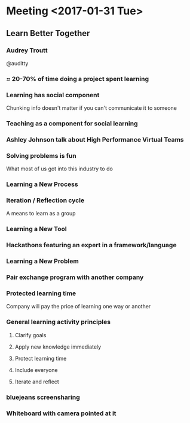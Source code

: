* Meeting <2017-01-31 Tue>
** Learn Better Together
*** Audrey Troutt
@auditty
*** ≈ 20-70% of time doing a project spent learning
*** Learning has social component
Chunking info doesn't matter if you can't communicate it to someone
*** Teaching as a component for social learning
*** Ashley Johnson talk about High Performance Virtual Teams
*** Solving problems is fun
What most of us got into this industry to do
*** Learning a New Process
*** Iteration / Reflection cycle
A means to learn as a group
*** Learning a New Tool
*** Hackathons featuring an expert in a framework/language
*** Learning a New Problem
*** Pair exchange program with another company
*** Protected learning time
Company will pay the price of learning one way or another
*** General learning activity principles
**** Clarify goals
**** Apply new knowledge immediately
**** Protect learning time
**** Include everyone
**** Iterate and reflect
*** bluejeans screensharing
*** Whiteboard with camera pointed at it

